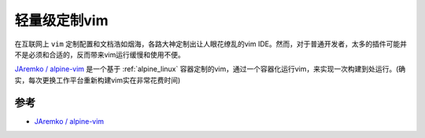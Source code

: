 .. _light_vim:

=================
轻量级定制vim
=================

在互联网上 ``vim`` 定制配置和文档浩如烟海，各路大神定制出让人眼花缭乱的vim IDE。然而，对于普通开发者，太多的插件可能并不是必须和合适的，反而带来vim运行缓慢和使用不便。

`JAremko / alpine-vim <https://github.com/JAremko/alpine-vim>`_ 是一个基于 :ref:`alpine_linux` 容器定制的vim，通过一个容器化运行vim，来实现一次构建到处运行。(确实，每次更换工作平台重新构建vim实在非常花费时间)



参考
======

- `JAremko / alpine-vim <https://github.com/JAremko/alpine-vim>`_
